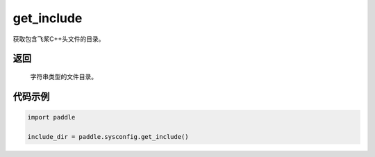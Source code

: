 .. _cn_api_paddle_sysconfig_get_include

get_include
-------------------------------

.. py:function:: paddle.sysconfig.get_include()

获取包含飞桨C++头文件的目录。

返回
::::::::::
    
    字符串类型的文件目录。

代码示例
::::::::::

.. code-block:: python

    import paddle

    include_dir = paddle.sysconfig.get_include()
    
